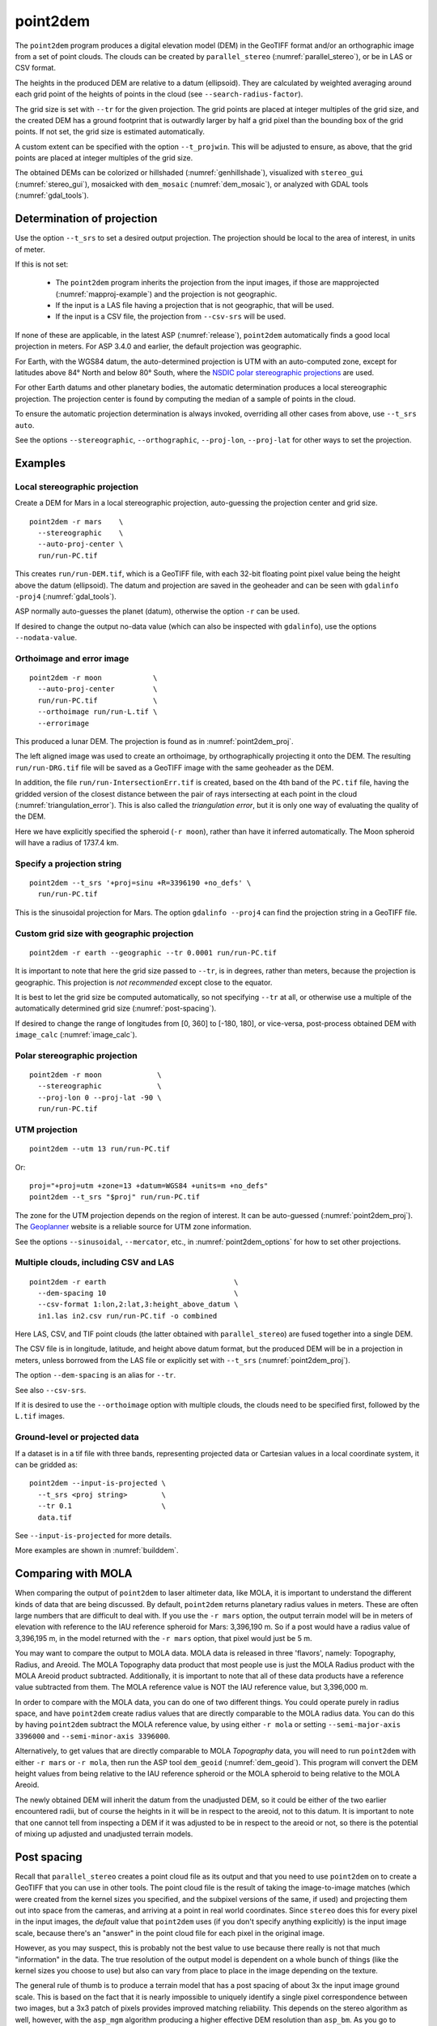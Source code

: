 .. _point2dem:

point2dem
---------

The ``point2dem`` program produces a digital elevation model (DEM) in the
GeoTIFF format and/or an orthographic image from a set of point clouds. The
clouds can be created by ``parallel_stereo`` (:numref:`parallel_stereo`), or be
in LAS or CSV format.

The heights in the produced DEM are relative to a datum (ellipsoid). 
They are calculated by weighted averaging around each grid point
of the heights of points in the cloud (see ``--search-radius-factor``).

The grid size is set with ``--tr`` for the given projection. The grid points are
placed at integer multiples of the grid size, and the created DEM has a ground
footprint that is outwardly larger by half a grid pixel than the bounding box of
the grid points. If not set, the grid size is estimated automatically.

A custom extent can be specified with the option ``--t_projwin``. This will be
adjusted to ensure, as above, that the grid points are placed at integer
multiples of the grid size.

The obtained DEMs can be colorized or hillshaded (:numref:`genhillshade`),
visualized with ``stereo_gui`` (:numref:`stereo_gui`), mosaicked with
``dem_mosaic`` (:numref:`dem_mosaic`), or analyzed with GDAL tools
(:numref:`gdal_tools`).

.. _point2dem_proj:

Determination of projection
~~~~~~~~~~~~~~~~~~~~~~~~~~~

Use the option ``--t_srs`` to set a desired output projection. The projection
should be local to the area of interest, in units of meter.

If this is not set:

 - The ``point2dem`` program inherits the projection from the input images, if
   those are mapprojected (:numref:`mapproj-example`) and the projection is not
   geographic. 

 - If the input is a LAS file having a projection that is not geographic, that
   will be used. 
   
 - If the input is a CSV file, the projection from ``--csv-srs`` will be used. 

If none of these are applicable, in the latest ASP (:numref:`release`),
``point2dem`` automatically finds a good local projection in meters. For ASP
3.4.0 and earlier, the default projection was geographic. 

For Earth, with the WGS84 datum, the auto-determined projection is UTM
with an auto-computed zone, except for latitudes above 84° North and below 80°
South, where the `NSDIC polar stereographic projections
<https://nsidc.org/data/user-resources/help-center/guide-nsidcs-polar-stereographic-projection>`_
are used.

For other Earth datums and other planetary bodies, the automatic determination
produces a local stereographic projection. The projection center is found
by computing the median of a sample of points in the cloud.

To ensure the automatic projection determination is always invoked, overriding
all other cases from above, use ``--t_srs auto``.

See the options ``--stereographic``, ``--orthographic``, ``--proj-lon``,
``--proj-lat`` for other ways to set the projection.

Examples
~~~~~~~~

Local stereographic projection
^^^^^^^^^^^^^^^^^^^^^^^^^^^^^^

Create a DEM for Mars in a local stereographic projection, auto-guessing
the projection center and grid size.

::

    point2dem -r mars    \
      --stereographic    \
      --auto-proj-center \
      run/run-PC.tif

This creates ``run/run-DEM.tif``, which is a GeoTIFF file, with each 32-bit
floating point pixel value being the height above the datum (ellipsoid). The
datum and projection are saved in the geoheader and can be seen with ``gdalinfo
-proj4`` (:numref:`gdal_tools`).

ASP normally auto-guesses the planet (datum), otherwise the option ``-r`` can be
used. 

If desired to change the output no-data value (which can also be inspected with
``gdalinfo``), use the options ``--nodata-value``.

.. _point2dem_ortho_err:

Orthoimage and error image
^^^^^^^^^^^^^^^^^^^^^^^^^^

::

    point2dem -r moon            \
      --auto-proj-center         \
      run/run-PC.tif             \
      --orthoimage run/run-L.tif \
      --errorimage

This produced a lunar DEM. The projection is found as in
:numref:`point2dem_proj`.

The left aligned image was used to create an orthoimage, by orthographically
projecting it onto the DEM. The resulting ``run/run-DRG.tif`` file will be saved
as a GeoTIFF image with the same geoheader as the DEM.

In addition, the file ``run/run-IntersectionErr.tif`` is created,
based on the 4th band of the ``PC.tif`` file, having the gridded
version of the closest distance between the pair of rays intersecting
at each point in the cloud (:numref:`triangulation_error`). This is
also called the *triangulation error*, but it is only one way of
evaluating the quality of the DEM.

Here we have explicitly specified the spheroid (``-r moon``), rather
than have it inferred automatically. The Moon spheroid will have a
radius of 1737.4 km.

Specify a projection string
^^^^^^^^^^^^^^^^^^^^^^^^^^^

::

    point2dem --t_srs '+proj=sinu +R=3396190 +no_defs' \
      run/run-PC.tif

This is the sinusoidal projection for Mars. The option ``gdalinfo --proj4``
can find the projection string in a GeoTIFF file.

Custom grid size with geographic projection
^^^^^^^^^^^^^^^^^^^^^^^^^^^^^^^^^^^^^^^^^^^

::

    point2dem -r earth --geographic --tr 0.0001 run/run-PC.tif

It is important to note that here the grid size passed to ``--tr``, is in
degrees, rather than meters, because the projection is geographic. This
projection is *not recommended* except close to the equator.

It is best to let the grid size be computed automatically, so not specifying
``--tr`` at all, or otherwise use a multiple of the automatically determined
grid size (:numref:`post-spacing`).

If desired to change the range of longitudes from [0, 360] to [-180,
180], or vice-versa, post-process obtained DEM with ``image_calc``
(:numref:`image_calc`).

Polar stereographic projection
^^^^^^^^^^^^^^^^^^^^^^^^^^^^^^

::

     point2dem -r moon             \
       --stereographic             \
       --proj-lon 0 --proj-lat -90 \
       run/run-PC.tif

.. _point2dem_utm:

UTM projection
^^^^^^^^^^^^^^

::

    point2dem --utm 13 run/run-PC.tif

Or::

    proj="+proj=utm +zone=13 +datum=WGS84 +units=m +no_defs"
    point2dem --t_srs "$proj" run/run-PC.tif

The zone for the UTM projection depends on the region of interest. It can be
auto-guessed (:numref:`point2dem_proj`). The `Geoplanner
<https://www.geoplaner.com/>`_ website is a reliable source for UTM zone
information.

See the options ``--sinusoidal``, ``--mercator``, etc., in
:numref:`point2dem_options` for how to set other projections.
    
Multiple clouds, including CSV and LAS
^^^^^^^^^^^^^^^^^^^^^^^^^^^^^^^^^^^^^^

::

     point2dem -r earth                              \
       --dem-spacing 10                              \
       --csv-format 1:lon,2:lat,3:height_above_datum \
       in1.las in2.csv run/run-PC.tif -o combined 

Here LAS, CSV, and TIF point clouds (the latter obtained with
``parallel_stereo``) are fused together into a single DEM. 

The CSV file is in longitude, latitude, and height above datum format, but the
produced DEM will be in a projection in meters, unless borrowed from the LAS
file or explicitly set with ``--t_srs`` (:numref:`point2dem_proj`).

The option ``--dem-spacing`` is an alias for ``--tr``. 

See also ``--csv-srs``.

If it is desired to use the ``--orthoimage`` option with multiple
clouds, the clouds need to be specified first, followed by the
``L.tif`` images.

Ground-level or projected data
^^^^^^^^^^^^^^^^^^^^^^^^^^^^^^

If a dataset is in a tif file with three bands, representing projected data or
Cartesian values in a local coordinate system, it can be gridded as::

    point2dem --input-is-projected \
      --t_srs <proj string>        \
      --tr 0.1                     \
      data.tif

See ``--input-is-projected`` for more details.

More examples are shown in :numref:`builddem`.

.. _molacmp:

Comparing with MOLA
~~~~~~~~~~~~~~~~~~~

When comparing the output of ``point2dem`` to laser altimeter data, like
MOLA, it is important to understand the different kinds of data that are
being discussed. By default, ``point2dem`` returns planetary radius
values in meters. These are often large numbers that are difficult to
deal with. If you use the ``-r mars`` option, the output terrain model
will be in meters of elevation with reference to the IAU reference
spheroid for Mars: 3,396,190 m. So if a post would have a radius value
of 3,396,195 m, in the model returned with the ``-r mars`` option, that
pixel would just be 5 m.

You may want to compare the output to MOLA data. MOLA data is released
in three 'flavors', namely: Topography, Radius, and Areoid. The MOLA
Topography data product that most people use is just the MOLA Radius
product with the MOLA Areoid product subtracted. Additionally, it is
important to note that all of these data products have a reference value
subtracted from them. The MOLA reference value is NOT the IAU reference
value, but 3,396,000 m.

In order to compare with the MOLA data, you can do one of two different
things. You could operate purely in radius space, and have ``point2dem``
create radius values that are directly comparable to the MOLA radius
data. You can do this by having ``point2dem`` subtract the MOLA
reference value, by using either ``-r mola`` or setting
``--semi-major-axis 3396000`` and ``--semi-minor-axis 3396000``.

Alternatively, to get values that are directly comparable to MOLA
*Topography* data, you will need to run ``point2dem`` with either
``-r mars`` or ``-r mola``, then run the ASP tool ``dem_geoid``
(:numref:`dem_geoid`). This program will convert the DEM height values
from being relative to the IAU reference spheroid or the MOLA spheroid
to being relative to the MOLA Areoid.

The newly obtained DEM will inherit the datum from the unadjusted DEM,
so it could be either of the two earlier encountered radii, but of
course the heights in it will be in respect to the areoid, not to this
datum. It is important to note that one cannot tell from inspecting a
DEM if it was adjusted to be in respect to the areoid or not, so there
is the potential of mixing up adjusted and unadjusted terrain models.

.. _post-spacing:

Post spacing
~~~~~~~~~~~~

Recall that ``parallel_stereo`` creates a point cloud file as its
output and that you need to use ``point2dem`` on to create a GeoTIFF
that you can use in other tools. The point cloud file is the result of
taking the image-to-image matches (which were created from the kernel
sizes you specified, and the subpixel versions of the same, if used)
and projecting them out into space from the cameras, and arriving at a
point in real world coordinates. Since ``stereo`` does this for every
pixel in the input images, the *default* value that ``point2dem`` uses
(if you don't specify anything explicitly) is the input image scale,
because there's an "answer" in the point cloud file for each pixel in
the original image.

However, as you may suspect, this is probably not the best value to use
because there really is not that much "information" in the data. The true
resolution of the output model is dependent on a whole bunch of things
(like the kernel sizes you choose to use) but also can vary from place
to place in the image depending on the texture.

The general rule of thumb is to produce a terrain model that has a
post spacing of about 3x the input image ground scale. This is based
on the fact that it is nearly impossible to uniquely identify a single
pixel correspondence between two images, but a 3x3 patch of pixels
provides improved matching reliability. This depends on the stereo
algorithm as well, however, with the ``asp_mgm`` algorithm producing a
higher effective DEM resolution than ``asp_bm``. As you go to numerically
larger post-spacings on output, you are averaging more point data
(that is probably spatially correlated anyway) together.

So you can either use the ``--dem-spacing`` argument to ``point2dem`` to
do that directly, or you can use your favorite averaging algorithm to
reduce the ``point2dem``-created model down to the scale you want.

If you attempt to derive science results from an ASP-produced terrain
model with the default DEM spacing, expect serious questions from
reviewers.

LAS or CSV clouds
~~~~~~~~~~~~~~~~~

The ``point2dem`` program can take as inputs point clouds in LAS and CSV
formats. These differ from point clouds created by stereo by being, in
general, not uniformly distributed. It is suggested that the user pick
carefully the output resolution for such files (``--dem-spacing``). If
the output DEM turns out to be sparse, the spacing could be increased,
or one could experiment with increasing the value of
``--search-radius-factor``, which will fill in small gaps in the output
DEM by searching further for points in the input clouds.

It is expected that the input LAS files have spatial reference
information such as WKT data. Otherwise it is assumed that the points
are raw :math:`x,y,z` values in meters in reference to the planet
center (ECEF).

Unless the output projection is explicitly set when invoking
``point2dem``, the one from the first LAS file will be used.

For LAS or CSV clouds it is not possible to generate triangulation (ray
intersection) error maps or ortho images.

For CSV point clouds, the option ``--csv-format`` must be set. The option
``--csv-srs`` containing a PROJ or WKT string needs to be specified to interpret
this data. If not provided, the value set in ``--t_srs`` will be used.

Output statistics
~~~~~~~~~~~~~~~~~

When ``point2dem`` concludes, it prints the *percentage of valid
pixels*, which is the number of pixels in the produced floating-point
image that are valid heights (not equal to the no-data value
saved in the geoheader) divided by the total number of pixels, and
then multiplied by 100. Note that if the DEM footprint is rotated in
the image frame, there will be blank regions at image corners, so
normally this percentage can be between 50 and 100 (or so) even when
stereo correlation was fully successful.

.. _point2dem_options:

Command-line options for point2dem
~~~~~~~~~~~~~~~~~~~~~~~~~~~~~~~~~~

-h, --help
    Display the help message.

--nodata-value <float (default: -1e+6)>
    Set the nodata value.

--use-alpha
    Create images that have an alpha channel.

-n, --normalized
    Also write a normalized version of the DEM (for debugging).

-o, --output-prefix <string (default: "")>
    Specify the output prefix. The output DEM will be 
    ``<output prefix>-DEM.tif``.

--orthoimage
    Write an orthoimage based on the texture files passed in as inputs (after
    the point clouds). Must pass ``<output prefix>-L.tif`` when using this
    option. Produces ``<output prefix>-DRG.tif``.

--errorimage
    Write an additional image, whose values represent the triangulation ray
    intersection error in meters (the closest distance between the rays
    emanating from the two cameras corresponding to the same point on the
    ground). Filename is ``<output prefix>-IntersectionErr.tif``. If stereo
    triangulation was done with the option ``--compute-error-vector``, this
    intersection error will instead have 3 bands, corresponding to the
    North-East-Down coordinates of that vector (:numref:`triangulation_options`),
    unless the option ``--scalar-error`` is set.

--t_srs <string (default: "")>
    Specify the output projection as a GDAL projection string (WKT, GeoJSON, or
    PROJ). If not provided, will be read from the point cloud, if available.
    See :numref:`point2dem_proj` for details.

--t_projwin <xmin ymin xmax ymax>
    Specify a custom extent in georeferenced coordinates. This will be adjusted
    to ensure that the grid points are placed at integer multiples of the grid
    size.

--datum <string>
    Set the datum. This will override the datum from the input
    images and also ``--t_srs``, ``--semi-major-axis``, and
    ``--semi-minor-axis``.
    Options:

    - WGS84 (WGS_1984)
    - WGS72
    - NAD83
    - NAD27
    - Earth (alias for WGS84)
    - D_MOON (1,737,400 meters)
    - D_MARS (3,396,190 meters)
    - MOLA (3,396,000 meters)
    - Mars (alias for D_MARS)
    - Moon (alias for D_MOON)

--reference-spheroid <string (default: "")> 
    This is identical to the datum option.

--semi-major-axis <float (default: 0)>
    Explicitly set the datum semi-major axis in meters.

--semi-minor-axis <float (default: 0)>
    Explicitly set the datum semi-minor axis in meters.

--sinusoidal
    Save using a sinusoidal projection.

--mercator
    Save using a Mercator projection.

--transverse-mercator
    Save using a transverse Mercator projection.

--orthographic
    Save using an orthographic projection.

--stereographic
    Save using a stereographic projection. See also ``--auto-proj-center``.

--oblique-stereographic
    Save using an oblique stereographic projection.

--gnomonic
    Save using a gnomonic projection.

--lambert-azimuthal
    Save using a Lambert azimuthal projection.

--utm <zone>
    Save using a UTM projection with the given zone (:numref:`point2dem_utm`).

--geographic
    Save using the geographic projection (longitude and latitude).
    Recommended only close to the equator.

--proj-lon <float (default: NaN)>
    The center of projection longitude. If not specified, it will be computed
    automatically based on the estimated point cloud median (option
    ``--auto-proj-center``).

--proj-lat <float (default: NaN)>
    The center of projection latitude. See also ``--proj-lon``.

--auto-proj-center
    Automatically compute the projection center, based on the median of a sample
    of points in the cloud, unless ``--proj-lon`` and ``--proj-lat`` are set.
    This is the default in the latest build, but should be set for ASP 3.4.0 and
    earlier.

-s, --tr, --dem-spacing <float (default: 0)>
    Set output DEM resolution (in target georeferenced units per
    pixel). These units may be in degrees or meters, depending on your
    projection. If not specified, it will be computed automatically
    (except for LAS and CSV files). Multiple spacings can be set
    (in quotes) to generate multiple output files.

--search-radius-factor <float>
    Multiply this factor by ``--dem-spacing`` to get the search
    radius. The DEM height at a given grid point is obtained as the weighted
    average of heights of all points in the cloud within search radius of the
    grid point, with the weight given by the Gaussian of the distance from the
    grid point to the cloud point (see ``--gaussian-sigma-factor``). If not
    specified, the default search radius is the maximum of user-set
    ``--dem-spacing`` and internally estimated median DEM spacing, so the
    default factor is about 1.

--gaussian-sigma-factor <float (default: 0)>
    The value :math:`s` to be used in the Gaussian
    :math:`\exp(-s*(x/grid\_size)^2)` when computing the weight to give to a
    cloud point's contribution to a given DEM grid point, with *x* the
    distance in meters between the two. The default is -log(0.25) = 1.3863. A
    smaller value will result in a smoother terrain.

--csv-format <string (default: "")>
    Specify the format of input CSV files as a list of entries
    column_index:column_type (indices start from 1).  Examples:
    ``1:x 2:y 3:z`` (a Cartesian coordinate system with origin at
    planet center is assumed, with the units being in meters),
    ``5:lon 6:lat 7:radius_m`` (longitude and latitude are in degrees,
    the radius is measured in meters from planet center),
    ``3:lat 2:lon 1:height_above_datum``,
    ``1:easting 2:northing 3:height_above_datum``
    (need to set ``--csv-srs``; the height above datum is in
    meters). Can also use radius_km for column_type, when it is
    again measured from planet center.

--csv-srs <string (default: "")>
    The PROJ or WKT string to use to interpret the entries in input CSV files.
    If not specified, ``--t_srs`` will be used. See also
    :numref:`point2dem_proj`.

--filter <string (default: "weighted_average")>
    The filter to apply to the heights of the cloud points within
    a given circular neighborhood when gridding (its radius is
    controlled via ``--search-radius-factor``).
    Options:

    * weighted_average (default),
    * min
    * max
    * mean
    * median
    * stddev
    * count (number of points)
    * nmad (= 1.4826 \* median(abs(X - median(X)))),
    * *n*-pct (where *n* is a real value between 0 and 100, for example,
      ``80-pct``, meaning, 80th percentile). Except for the default, the name of
      the filter will be added to the obtained DEM file name, e.g.,
      ``output-min-DEM.tif`` if ``--filter min`` is used.

--propagate-errors
    Write files with names ``<output prefix>-HorizontalStdDev.tif``
    and ``<output prefix>-VerticalStdDev.tif`` having the gridded
    stddev produced from bands 5 and 6 of the input point cloud,
    if this cloud was created with the ``parallel_stereo`` option
    ``--propagate-errors`` (:numref:`error_propagation`). The same
    gridding algorithm is used as for creating the DEM.

--remove-outliers-params <pct factor (default: 75.0 3.0)>
    Outlier removal based on percentage. Points with triangulation
    error larger than pct-th percentile times factor and points
    too far from the cluster of most points will be removed
    as outliers.

--use-tukey-outlier-removal
    Remove outliers above Q3 + 1.5*(Q3 - Q1). Takes precedence over
    ``--remove-outliers-params``.

--max-valid-triangulation-error <float (default: 0)>
    Outlier removal based on threshold. If positive, points with
    triangulation error larger than this will be removed from the
    cloud. Measured in meters. This option takes precedence over
    ``--remove-outliers-params`` and ``--use-tukey-outlier-removal``.

--scalar-error
    If the point cloud has a vector triangulation error, ensure that the
    intersection error produced by this program is the rasterized norm of
    that vector. See also ``--error-image``.
     
-t, --output-filetype <string (default: tif)>
    Specify the output file type.

--x-offset <float (default: 0)>
    Add a longitude offset (in degrees) to the DEM.

--y-offset <float (default: 0)>
    Add a latitude offset (in degrees) to the DEM.

--z-offset <float (default: 0)>
    Add a vertical offset (in meters) to the DEM.

--rotation-order <string (default: "xyz")>
    Set the order of an Euler angle rotation applied to the 3D
    points prior to DEM rasterization.

--phi-rotation <float (default: 0)>
    Set a rotation angle phi.

--omega-rotation <float (default: 0)>
    Set a rotation angle omega.

--kappa-rotation <float (default: 0)>
    Set a rotation angle kappa.

--proj-scale <float (default: 1)>
    The projection scale (if applicable).

--false-northing <float (default: 0)>
    The projection false northing (if applicable).

--false-easting <float (default: 0)>
    The projection false easting (if applicable).

--input-is-projected
   Input data is already in projected coordinates, or is a point cloud in
   Cartesian coordinates in a box such as [-10, 10]^3. Need not be spatially
   organized. If both a top and bottom surface exists (such as indoors), one of
   them must be cropped out. Point (0, 0, 0) is considered invalid. Must specify
   a projection to interpret the data and the output grid size.
    
--rounding-error <float (default: 1/2^{10}=0.0009765625)>
    How much to round the output DEM and errors, in meters (more
    rounding means less precision but potentially smaller size on
    disk). The inverse of a power of 2 is suggested. See also 
    ``--point-cloud-rounding-error`` and ``--save-double-precision-point-cloud``
    for when the input point cloud is created (:numref:`triangulation_options`).

--dem-hole-fill-len <integer (default: 0)>
    Maximum dimensions of a hole in the output DEM to fill in, in pixels.
    For large holes, use instead ``dem_mosaic`` (:numref:`dem_mosaic_extrapolate`).

--orthoimage-hole-fill-len <integer (default: 0)>
    Maximum dimensions of a hole in the output orthoimage to fill
    in, in pixels. See also ``--orthoimage-hole-fill-extra-len``.
    For large holes, use instead ``mapproject`` (:numref:`mapproject`).

--orthoimage-hole-fill-extra-len <integer (default: 0)>
    This value, in pixels, will make orthoimage hole filling more
    aggressive by first extrapolating the point cloud. A small value
    is suggested to avoid artifacts. Hole-filling also works better
    when less strict with outlier removal, such as in
    ``--remove-outliers-params``, etc.

--max-output-size <columns rows>
    Creating of the DEM will be aborted if it is calculated to
    exceed this size in pixels.

--median-filter-params <window_size (integer) threshold (float)>
    If the point cloud height at the current point differs by more
    than the given threshold from the median of heights in the
    window of given size centered at the point, remove it as an
    outlier. Use for example 11 and 40.0.

--erode-length <integer (default: 0)>
    Erode input point clouds by this many pixels at boundary (after
    outliers are removed, but before filling in holes).

--threads <integer (default: 0)>
    Select the number of threads to use for each process. If 0, use
    the value in ~/.vwrc.

--cache-size-mb <integer (default = 1024)>
    Set the system cache size, in MB.

--no-bigtiff
    Tell GDAL to not create BigTiff files.

--tif-compress <None|LZW|Deflate|Packbits (default: LZW)>
    TIFF compression method.
